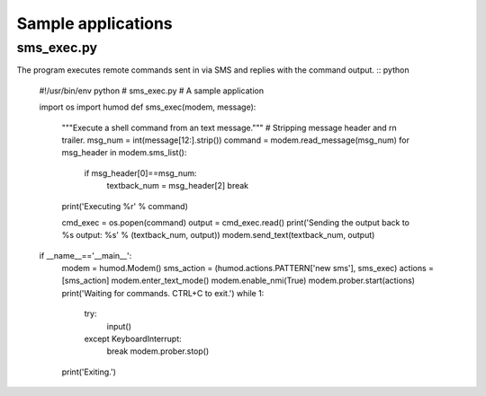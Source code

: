 Sample applications
===================

sms_exec.py
-----------
The program executes remote commands sent in via SMS and replies with the command output.
:: python
    #!/usr/bin/env python
    # sms_exec.py
    # A sample application
    
    import os
    import humod
    def sms_exec(modem, message):
        """Execute a shell command from an text message."""
        # Stripping message header and \r\n trailer.
        msg_num = int(message[12:].strip())
        command = modem.read_message(msg_num)
        for msg_header in modem.sms_list():
            if msg_header[0]==msg_num:
                textback_num = msg_header[2]
                break
        print('Executing %r' % command)
    
        cmd_exec = os.popen(command)
        output = cmd_exec.read()
        print('Sending the output back to %s output: %s' % (textback_num, output))
        modem.send_text(textback_num, output)
    
    if __name__=='__main__':
        modem = humod.Modem()
        sms_action = (humod.actions.PATTERN['new sms'], sms_exec)
        actions = [sms_action]
        modem.enter_text_mode()
        modem.enable_nmi(True)
        modem.prober.start(actions)
        print('Waiting for commands. CTRL+C to exit.')
        while 1:
            try:
                input()
            except KeyboardInterrupt:
                break
                modem.prober.stop()
        print('Exiting.')
